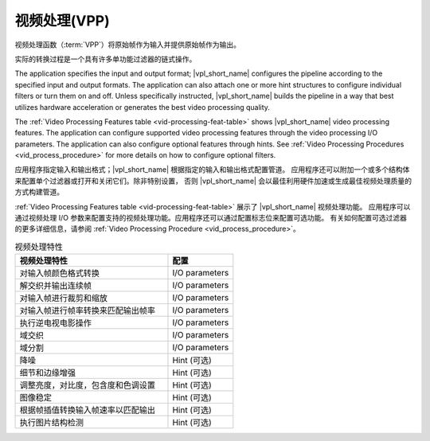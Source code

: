.. SPDX-FileCopyrightText: 2019-2020 Intel Corporation
..
.. SPDX-License-Identifier: CC-BY-4.0

==================
视频处理(VPP)
==================

视频处理函数（:term:`VPP`）将原始帧作为输入并提供原始帧作为输出。

实际的转换过程是一个具有许多单功能过滤器的链式操作。

.. graphviz::
   :caption: Video processing operation pipeline

   digraph {
     rankdir=LR;
     F1 [shape=record label="Function 1" ];
     F2 [shape=record  label="Function 2"];
     F3 [shape=record  label="Additional filters"];
     F4 [shape=record label="Function N-1" ];
     F5 [shape=record  label="Function N"];
     F1->F2->F3->F4->F5;
   }

The application specifies the input and output format; |vpl_short_name| configures the
pipeline according to the specified input and output formats. The application
can also attach one or more hint structures
to configure individual filters or turn them on and off. Unless specifically
instructed, |vpl_short_name| builds the pipeline in a way that best utilizes hardware
acceleration or generates the best video processing quality.

The :ref:`Video Processing Features table <vid-processing-feat-table>` shows |vpl_short_name|
video processing features. The application can configure supported video
processing features through the video processing I/O parameters. The application
can also configure optional features through hints.
See :ref:`Video Processing Procedures <vid_process_procedure>` for more details
on how to configure optional filters.

应用程序指定输入和输出格式；|vpl_short_name| 根据指定的输入和输出格式配置管道。
应用程序还可以附加一个或多个结构体来配置单个过滤器或打开和关闭它们。除非特别设置，
否则 |vpl_short_name| 会以最佳利用硬件加速或生成最佳视频处理质量的方式构建管道。

:ref:`Video Processing Features table <vid-processing-feat-table>` 展示了 |vpl_short_name| 视频处理功能。
应用程序可以通过视频处理 I/O 参数来配置支持的视频处理功能。应用程序还可以通过配置标志位来配置可选功能。
有关如何配置可选过滤器的更多详细信息，请参阅 :ref:`Video Processing Procedure <vid_process_procedure>`。

.. _vid-processing-feat-table:

.. list-table:: 视频处理特性
   :header-rows: 1
   :widths: 70 30

   * - **视频处理特性**
     - **配置**
   * - 对输入帧颜色格式转换
     - I/O parameters
   * - 解交织并输出连续帧
     - I/O parameters
   * - 对输入帧进行裁剪和缩放
     - I/O parameters
   * - 对输入帧进行帧率转换来匹配输出帧率
     - I/O parameters
   * - 执行逆电视电影操作
     - I/O parameters
   * - 域交织
     - I/O parameters
   * - 域分割
     - I/O parameters
   * - 降噪
     - Hint (可选)
   * - 细节和边缘增强
     - Hint (可选)
   * - 调整亮度，对比度，包含度和色调设置
     - Hint (可选)
   * - 图像稳定
     - Hint (可选)
   * - 根据帧插值转换输入帧速率以匹配输出
     - Hint (可选)
   * - 执行图片结构检测
     - Hint (可选)
